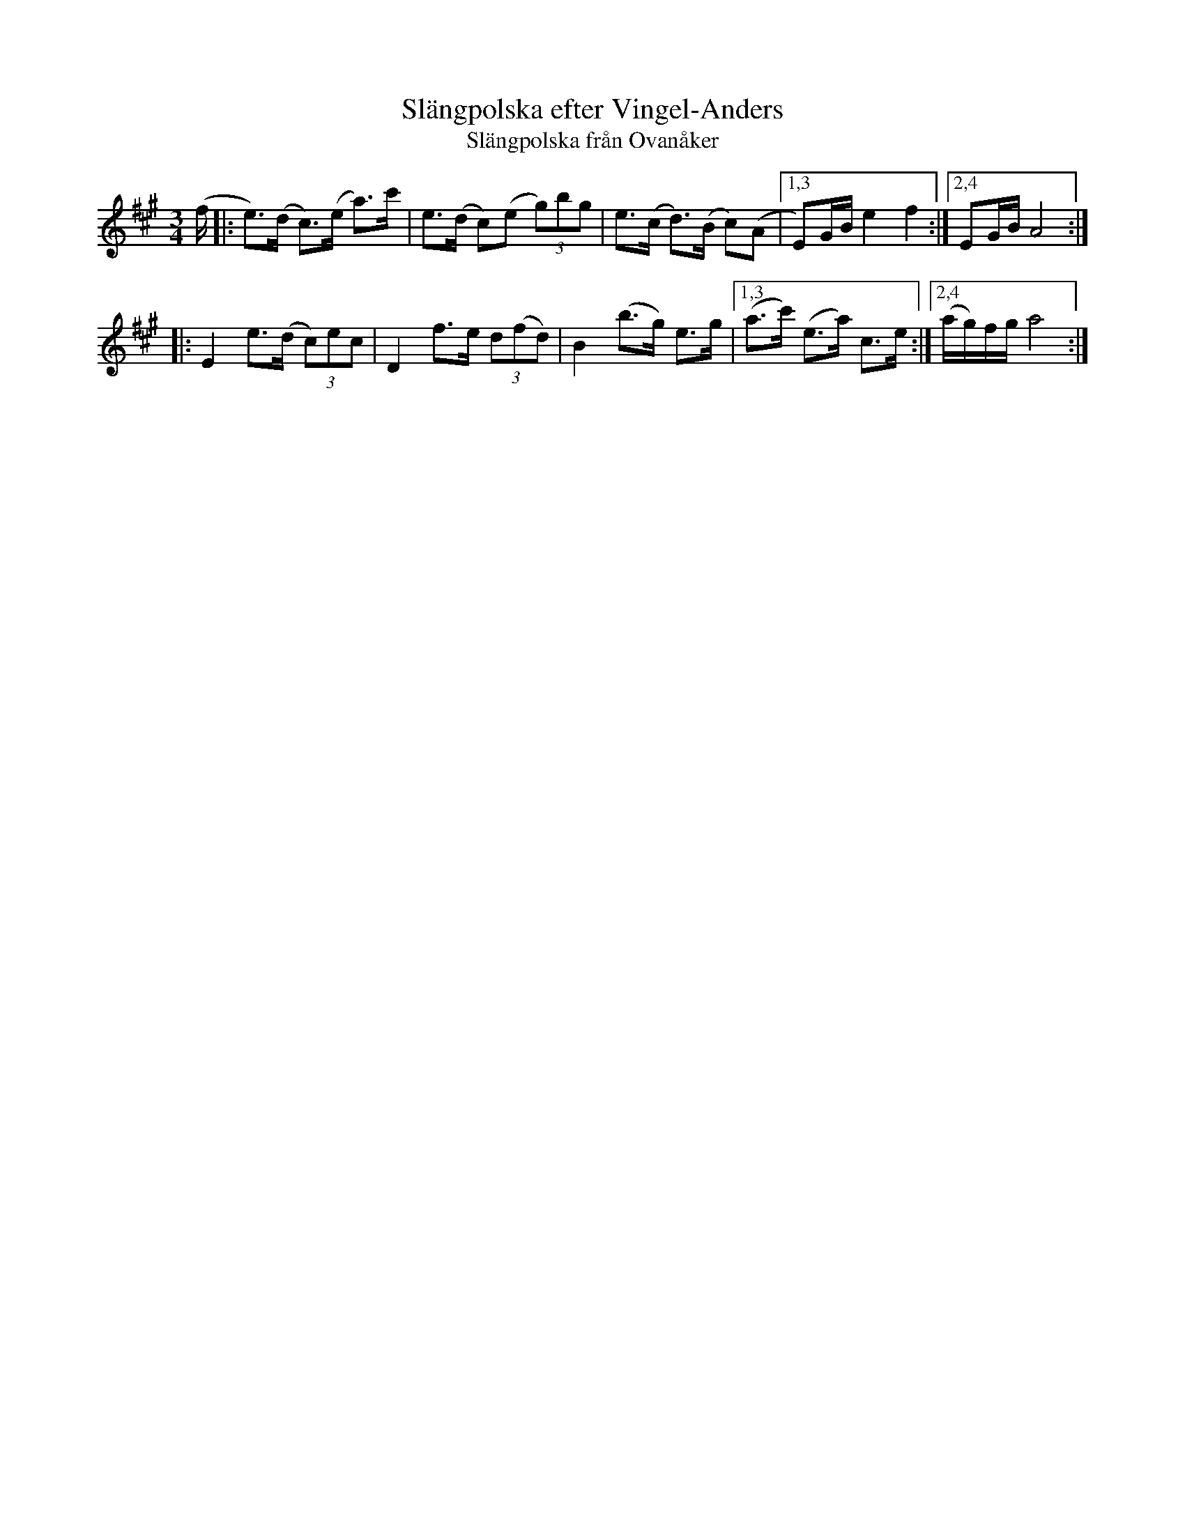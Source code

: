 X: 1
T: Sl\"angpolska efter Vingel-Anders
T: Sl\"angpolska fr\aan Ovan\aaker
R: polska
F: http://www.bluerose.karenlmyers.org/media/trans/1610.pdf
N: His real name was Anders Jansson-Wikstr\"om, from Sj\"osveden, Sk\aalsjon in H\"alsingland
M: 3/4
L: 1/16
K: A
(f \
|: e3)(d c3)(e a3)c' | e3(d c2)(e2 (3g2)b2g2 | e3(c d3)(B c2)(A2 |1,3 E2)GB e4 f4 :|2,4 E2GB A8 :|
|: E4 e3(d (3c2)e2c2 | D4 f3e (3d2(f2d2) | B4 (b3g) e3g |1,3 (a3c') (e3a) c3e :|2,4 (ag)fg a8 :|
